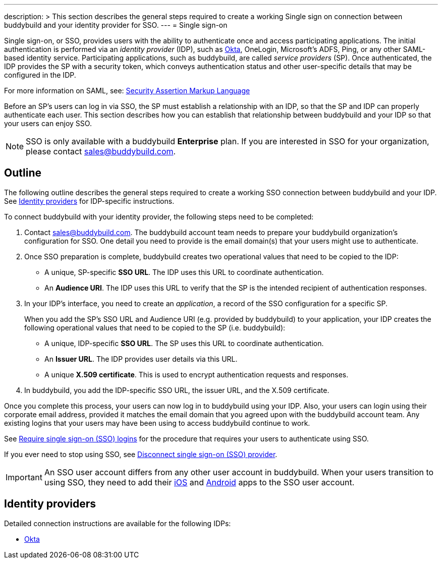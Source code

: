 ---
description: >
  This section describes the general steps required to create a
  working Single sign on connection between buddybuild and
  your identity provider for SSO.
---
= Single sign-on

Single sign-on, or SSO, provides users with the ability to authenticate
once and access participating applications. The initial authentication
is performed via an _identity provider_ (IDP), such as
link:okta.adoc[Okta], OneLogin, Microsoft's ADFS, Ping, or any other
SAML-based identity service. Participating applications, such as
buddybuild, are called _service providers_ (SP). Once authenticated, the
IDP provides the SP with a security token, which conveys authentication
status and other user-specific details that may be configured in the
IDP.

For more information on SAML, see:
link:https://en.wikipedia.org/wiki/Security_Assertion_Markup_Language[Security
Assertion Markup Language]

Before an SP's users can log in via SSO, the SP must establish a
relationship with an IDP, so that the SP and IDP can properly
authenticate each user. This section describes how you can establish
that relationship between buddybuild and your IDP so that your users can
enjoy SSO.

[NOTE]
======
SSO is only available with a buddybuild **Enterprise** plan. If you are
interested in SSO for your organization, please contact
sales@buddybuild.com.
======

== Outline

The following outline describes the general steps required to create a
working SSO connection between buddybuild and your IDP. See <<idps>> for
IDP-specific instructions.

To connect buddybuild with your identity provider, the following steps
need to be completed:

. Contact sales@buddybuild.com. The buddybuild account team needs to
  prepare your buddybuild organization's configuration for SSO. One
  detail you need to provide is the email domain(s) that your users
  might use to authenticate.

. Once SSO preparation is complete, buddybuild creates two operational
  values that need to be copied to the IDP:
+
--
- A unique, SP-specific **SSO URL**. The IDP uses this URL to coordinate
  authentication.

- An **Audience URI**. The IDP uses this URL to verify that the SP is the
  intended recipient of authentication responses.
--

. In your IDP's interface, you need to create an _application_, a record
  of the SSO configuration for a specific SP.
+
When you add the SP's SSO URL and Audience URI (e.g. provided by
buddybuild) to your application, your IDP creates the following
operational values that need to be copied to the SP (i.e. buddybuild):
+
--
- A unique, IDP-specific **SSO URL**. The SP uses this URL to coordinate
  authentication.

- An **Issuer URL**. The IDP provides user details via this URL.

- A unique **X.509 certificate**. This is used to encrypt authentication
  requests and responses.
--

. In buddybuild, you add the IDP-specific SSO URL, the issuer URL, and
  the X.509 certificate.

Once you complete this process, your users can now log in to buddybuild
using your IDP. Also, your users can login using their corporate email
address, provided it matches the email domain that you agreed upon with
the buddybuild account team. Any existing logins that your users may
have been using to access buddybuild continue to work.

See link:require.adoc[Require single sign-on (SSO) logins] for the
procedure that requires your users to authenticate using SSO.

If you ever need to stop using SSO, see link:disconnect.adoc[Disconnect
single sign-on (SSO) provider].


[IMPORTANT]
===========
An SSO user account differs from any other user account in buddybuild.
When your users transition to using SSO, they need to add their
link:../ios/select_a_repo_and_app_to_build.adoc[iOS] and
link:../android/select_an_app.adoc[Android] apps to the SSO user
account.
===========


[[idps]]
== Identity providers

Detailed connection instructions are available for the following IDPs:

- link:okta.adoc[Okta]
